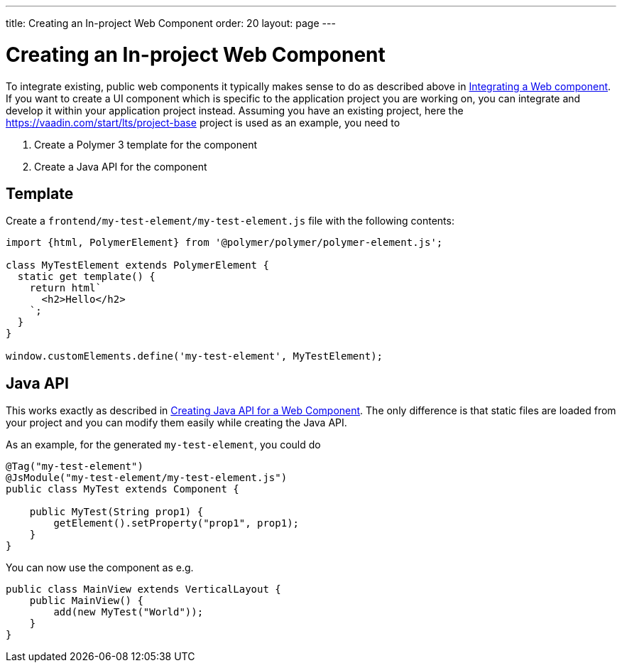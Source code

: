 ---
title: Creating an In-project Web Component
order: 20
layout: page
---

= Creating an In-project Web Component

To integrate existing, public web components it typically makes sense to do as described above in <<integrating-a-web-component#,Integrating a Web component>>.
If you want to create a UI component which is specific to the application project you are working on, you can integrate and develop it within your application project instead.
Assuming you have an existing project, here the https://vaadin.com/start/lts/project-base project is used as an example, you need to

1. Create a Polymer 3 template for the component
2. Create a Java API for the component

== Template

Create a `frontend/my-test-element/my-test-element.js` file with the following contents:

[source, js]
----
import {html, PolymerElement} from '@polymer/polymer/polymer-element.js';

class MyTestElement extends PolymerElement {
  static get template() {
    return html`
      <h2>Hello</h2>
    `;
  }
}

window.customElements.define('my-test-element', MyTestElement);
----

== Java API

This works exactly as described in <<creating-java-api-for-a-web-component#,Creating Java API for a Web Component>>.
The only difference is that static files are loaded from your project and you can modify them easily while creating the Java API.

As an example, for the generated `my-test-element`, you could do
[source, java]
----
@Tag("my-test-element")
@JsModule("my-test-element/my-test-element.js")
public class MyTest extends Component {

    public MyTest(String prop1) {
        getElement().setProperty("prop1", prop1);
    }
}
----

You can now use the component as e.g.
[source, java]
----
public class MainView extends VerticalLayout {
    public MainView() {
        add(new MyTest("World"));
    }
}
----
